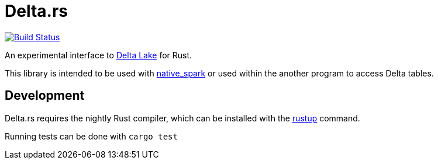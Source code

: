 = Delta.rs

image:https://github.com/reiseburo/delta.rs/workflows/build/badge.svg[Build Status,link=https://github.com/reiseburo/delta.rs/actions]


An experimental interface to
link:https://delta.io[Delta Lake]
for Rust.

This library is intended to be used with
link:https://github.com/rajasekarv/native_spark[native_spark]
or used within the another program to access Delta tables.


== Development

Delta.rs requires the nightly Rust compiler, which can be installed with the
link:https://rustup.rs/[rustup]
command.

Running tests can be done with `cargo test`
